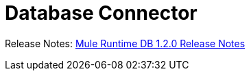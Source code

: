 = Database Connector

Release Notes: link:/release-notes/connector-db-1.2.0.adoc[Mule Runtime DB 1.2.0 Release Notes]
